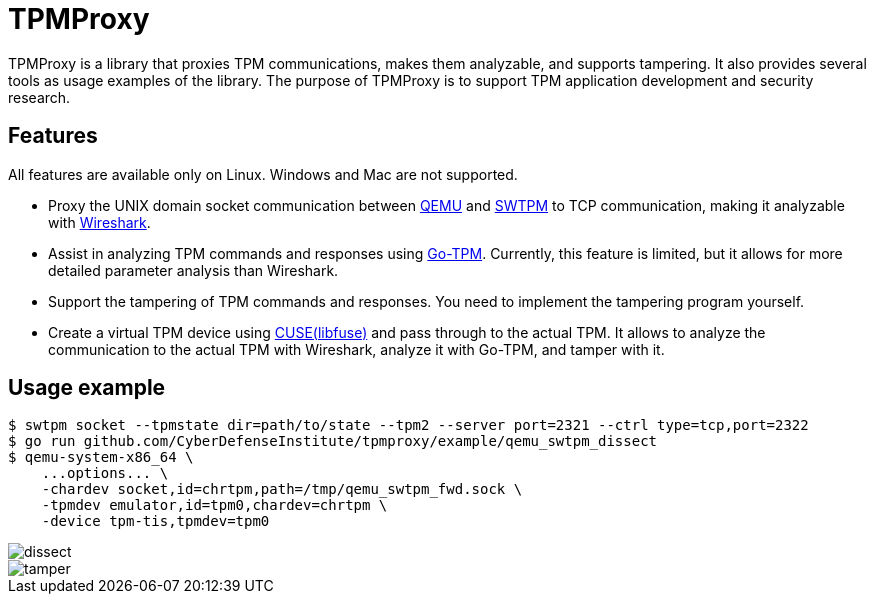 = TPMProxy

TPMProxy is a library that proxies TPM communications, makes them analyzable, and supports tampering.
It also provides several tools as usage examples of the library.
The purpose of TPMProxy is to support TPM application development and security research.

== Features

All features are available only on Linux. Windows and Mac are not supported.

* Proxy the UNIX domain socket communication between https://www.qemu.org/[QEMU] and https://github.com/stefanberger/swtpm[SWTPM] to TCP communication, making it analyzable with https://www.wireshark.org/[Wireshark].
* Assist in analyzing TPM commands and responses using https://github.com/google/go-tpm[Go-TPM]. Currently, this feature is limited, but it allows for more detailed parameter analysis than Wireshark.
* Support the tampering of TPM commands and responses. You need to implement the tampering program yourself.
* Create a virtual TPM device using https://github.com/libfuse/libfuse[CUSE(libfuse)] and pass through to the actual TPM. It allows to analyze the communication to the actual TPM with Wireshark, analyze it with Go-TPM, and tamper with it.

== Usage example

[bash]
----
$ swtpm socket --tpmstate dir=path/to/state --tpm2 --server port=2321 --ctrl type=tcp,port=2322
$ go run github.com/CyberDefenseInstitute/tpmproxy/example/qemu_swtpm_dissect
$ qemu-system-x86_64 \
    ...options... \
    -chardev socket,id=chrtpm,path=/tmp/qemu_swtpm_fwd.sock \
    -tpmdev emulator,id=tpm0,chardev=chrtpm \
    -device tpm-tis,tpmdev=tpm0
----

image::img/dissect.webp[dissect]

image::img/tamper.webp[tamper]